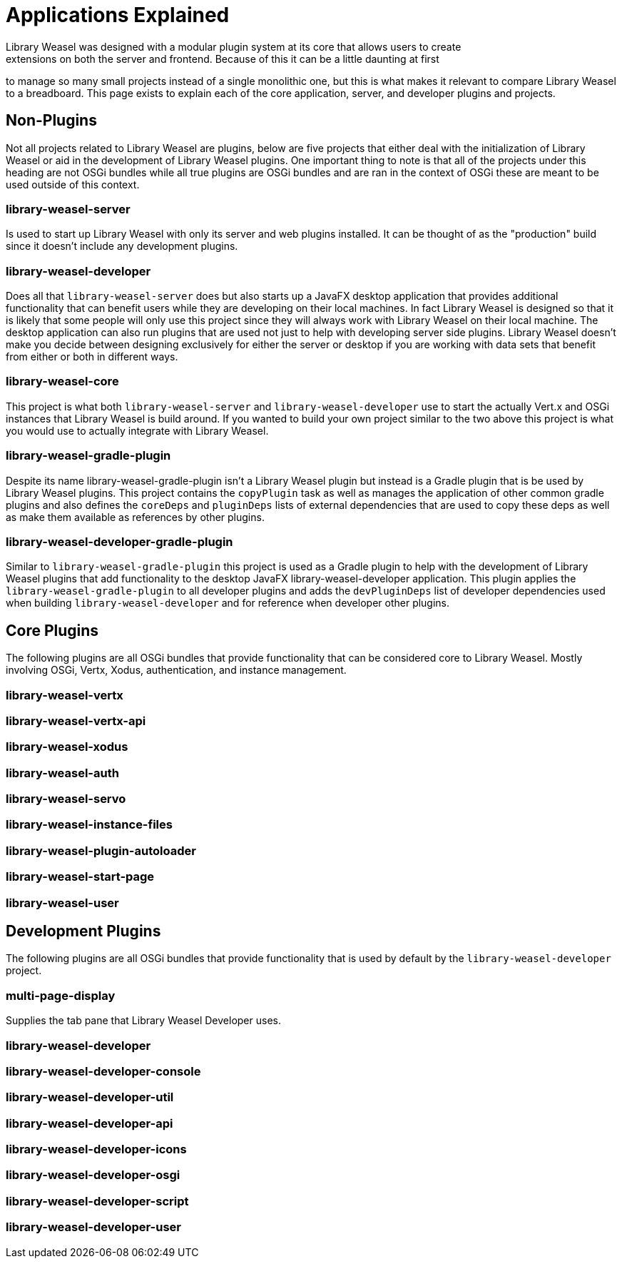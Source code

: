 = Applications Explained
Library Weasel was designed with a modular plugin system at its core that allows users to create
extensions on both the server and frontend.  Because of this it can be a little daunting at first
to manage so many small projects instead of a single monolithic one, but this is what makes it relevant
to compare Library Weasel to a breadboard.  This page exists to explain each of the core application,
server, and developer plugins and projects.

== Non-Plugins
Not all projects related to Library Weasel are plugins, below are five projects that either deal with
the initialization of Library Weasel or aid in the development of Library Weasel plugins.  One important
thing to note is that all of the projects under this heading are not OSGi bundles while all true
plugins are OSGi bundles and are ran in the context of OSGi these are meant to be used outside of this
context.

=== library-weasel-server
Is used to start up Library Weasel with only its server and web plugins installed.
It can be thought of as the "production" build since it doesn't include any development plugins.

=== library-weasel-developer
Does all that `library-weasel-server` does but also starts up a JavaFX desktop application
that provides additional functionality that can benefit users while they are developing on their
local machines.  In fact Library Weasel is designed so that it is likely that some people will only
use this project since they will always work with Library Weasel on their local machine.  The desktop
application can also run plugins that are used not just to help with developing server side plugins.
Library Weasel doesn't make you decide between designing exclusively for either the server or desktop
if you are working with data sets that benefit from either or both in different ways.

=== library-weasel-core
This project is what both `library-weasel-server` and `library-weasel-developer` use to start the
actually Vert.x and OSGi instances that Library Weasel is build around.  If you wanted to build your
own project similar to the two above this project is what you would use to actually integrate with
Library Weasel.

=== library-weasel-gradle-plugin
Despite its name library-weasel-gradle-plugin isn't a Library Weasel plugin but instead is a Gradle
plugin that is be used by Library Weasel plugins.  This project contains the `copyPlugin` task as well
as manages the application of other common gradle plugins and also defines the `coreDeps` and
`pluginDeps` lists of external dependencies that are used to copy these deps as well as make them
available as references by other plugins.

=== library-weasel-developer-gradle-plugin
Similar to `library-weasel-gradle-plugin` this project is used as a Gradle plugin to help with the
development of Library Weasel plugins that add functionality to the desktop JavaFX library-weasel-developer
application.  This plugin applies the `library-weasel-gradle-plugin` to all developer plugins and
adds the `devPluginDeps` list of developer dependencies used when building `library-weasel-developer`
and for reference when developer other plugins.

== Core Plugins
The following plugins are all OSGi bundles that provide functionality that can be considered core to
Library Weasel.  Mostly involving OSGi, Vertx, Xodus, authentication, and instance management.

=== library-weasel-vertx


=== library-weasel-vertx-api


=== library-weasel-xodus


=== library-weasel-auth


=== library-weasel-servo


=== library-weasel-instance-files


=== library-weasel-plugin-autoloader


=== library-weasel-start-page


=== library-weasel-user


== Development Plugins
The following plugins are all OSGi bundles that provide functionality that is used by default by the
`library-weasel-developer` project.

=== multi-page-display
Supplies the tab pane that Library Weasel Developer uses.

=== library-weasel-developer


=== library-weasel-developer-console


=== library-weasel-developer-util


=== library-weasel-developer-api


=== library-weasel-developer-icons


=== library-weasel-developer-osgi


=== library-weasel-developer-script


=== library-weasel-developer-user
